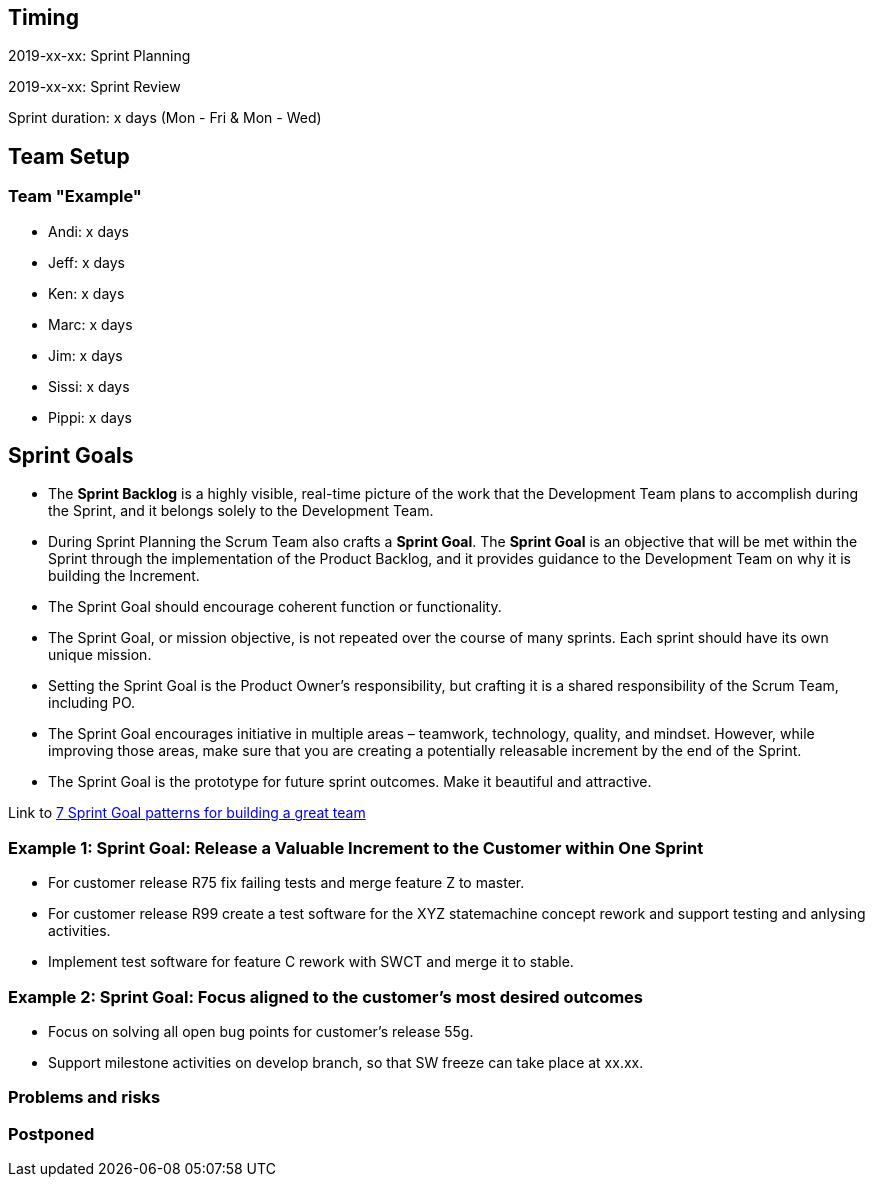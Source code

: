 == Timing

2019-xx-xx: Sprint Planning

2019-xx-xx: Sprint Review

Sprint duration: x days (Mon - Fri & Mon - Wed)

== Team Setup

=== Team "Example"

- Andi: x days
- Jeff: x days
- Ken: x days
- Marc: x days
- Jim: x days
- Sissi: x days
- Pippi: x days

== Sprint Goals

* The *Sprint Backlog* is a highly visible, real-time picture of the work that the Development Team plans to accomplish during the Sprint, and it belongs solely to the Development Team.
* During Sprint Planning the Scrum Team also crafts a *Sprint Goal*. The *Sprint Goal* is an objective that will be met within the Sprint through the implementation of the Product Backlog, and it provides guidance to the Development Team on why it is building the Increment.
* The Sprint Goal should encourage coherent function or functionality.
* The Sprint Goal, or mission objective, is not repeated over the course of many sprints. Each sprint should have its own unique mission.
* Setting the Sprint Goal is the Product Owner’s responsibility, but crafting it is a shared responsibility of the Scrum Team, including PO.
* The Sprint Goal encourages initiative in multiple areas – teamwork, technology, quality, and mindset. However, while improving those areas, make sure that you are creating a potentially releasable increment by the end of the Sprint.
* The Sprint Goal is the prototype for future sprint outcomes. Make it beautiful and attractive.

Link to https://www.luxoft.com/blog/vmoskalenko/7-sprint-goal-patterns-for-building-great-teams-part-one/[7 Sprint Goal patterns for building a great team]

=== *Example 1*: Sprint Goal: Release a Valuable Increment to the Customer within One Sprint

* For customer release R75 fix failing tests and merge feature Z to master.
* For customer release R99 create a test software for the XYZ statemachine concept rework and support testing and anlysing activities.
* Implement test software for feature C rework with SWCT and merge it to stable.

=== *Example 2*: Sprint Goal: Focus aligned to the customer's most desired outcomes 

* Focus on solving all open bug points for customer's release 55g.
* Support milestone activities on develop branch, so that SW freeze can take place at xx.xx.

=== Problems and risks

=== Postponed
